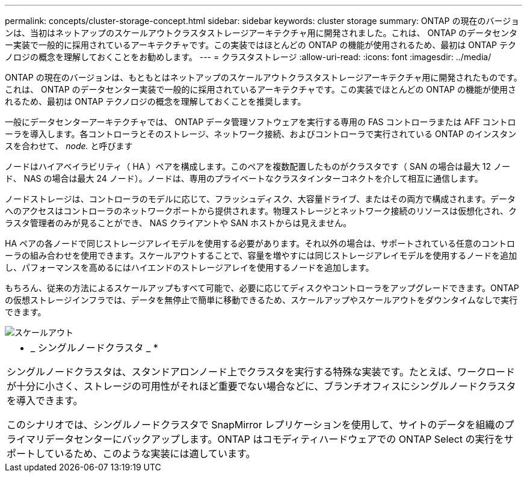 ---
permalink: concepts/cluster-storage-concept.html 
sidebar: sidebar 
keywords: cluster storage 
summary: ONTAP の現在のバージョンは、当初はネットアップのスケールアウトクラスタストレージアーキテクチャ用に開発されました。これは、 ONTAP のデータセンター実装で一般的に採用されているアーキテクチャです。この実装ではほとんどの ONTAP の機能が使用されるため、最初は ONTAP テクノロジの概念を理解しておくことをお勧めします。 
---
= クラスタストレージ
:allow-uri-read: 
:icons: font
:imagesdir: ../media/


[role="lead"]
ONTAP の現在のバージョンは、もともとはネットアップのスケールアウトクラスタストレージアーキテクチャ用に開発されたものです。これは、 ONTAP のデータセンター実装で一般的に採用されているアーキテクチャです。この実装でほとんどの ONTAP の機能が使用されるため、最初は ONTAP テクノロジの概念を理解しておくことを推奨します。

一般にデータセンターアーキテクチャでは、 ONTAP データ管理ソフトウェアを実行する専用の FAS コントローラまたは AFF コントローラを導入します。各コントローラとそのストレージ、ネットワーク接続、およびコントローラで実行されている ONTAP のインスタンスを合わせて、 _node._ と呼びます

ノードはハイアベイラビリティ（ HA ）ペアを構成します。このペアを複数配置したものがクラスタです（ SAN の場合は最大 12 ノード、 NAS の場合は最大 24 ノード）。ノードは、専用のプライベートなクラスタインターコネクトを介して相互に通信します。

ノードストレージは、コントローラのモデルに応じて、フラッシュディスク、大容量ドライブ、またはその両方で構成されます。データへのアクセスはコントローラのネットワークポートから提供されます。物理ストレージとネットワーク接続のリソースは仮想化され、クラスタ管理者のみが見ることができ、 NAS クライアントや SAN ホストからは見えません。

HA ペアの各ノードで同じストレージアレイモデルを使用する必要があります。それ以外の場合は、サポートされている任意のコントローラの組み合わせを使用できます。スケールアウトすることで、容量を増やすには同じストレージアレイモデルを使用するノードを追加し、パフォーマンスを高めるにはハイエンドのストレージアレイを使用するノードを追加します。

もちろん、従来の方法によるスケールアップもすべて可能で、必要に応じてディスクやコントローラをアップグレードできます。ONTAP の仮想ストレージインフラでは、データを無停止で簡単に移動できるため、スケールアップやスケールアウトをダウンタイムなしで実行できます。

image::../media/scale-out.gif[スケールアウト]

|===


 a| 
* _ シングルノードクラスタ _ *

シングルノードクラスタは、スタンドアロンノード上でクラスタを実行する特殊な実装です。たとえば、ワークロードが十分に小さく、ストレージの可用性がそれほど重要でない場合などに、ブランチオフィスにシングルノードクラスタを導入できます。

このシナリオでは、シングルノードクラスタで SnapMirror レプリケーションを使用して、サイトのデータを組織のプライマリデータセンターにバックアップします。ONTAP はコモディティハードウェアでの ONTAP Select の実行をサポートしているため、このような実装には適しています。

|===